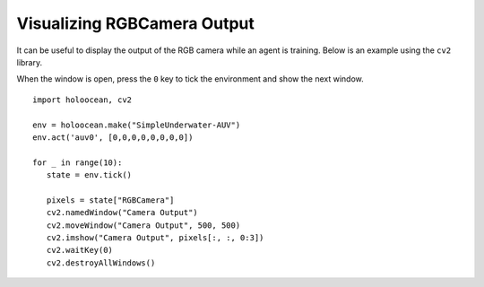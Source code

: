 Visualizing RGBCamera Output
============================

It can be useful to display the output of the RGB camera while an agent is 
training. Below is an example using the ``cv2`` library.

When the window is open, press the ``0`` key to tick the environment and show the
next window.

::

   import holoocean, cv2

   env = holoocean.make("SimpleUnderwater-AUV")
   env.act('auv0', [0,0,0,0,0,0,0,0])

   for _ in range(10):
      state = env.tick()

      pixels = state["RGBCamera"]
      cv2.namedWindow("Camera Output")
      cv2.moveWindow("Camera Output", 500, 500)
      cv2.imshow("Camera Output", pixels[:, :, 0:3])
      cv2.waitKey(0)
      cv2.destroyAllWindows()
